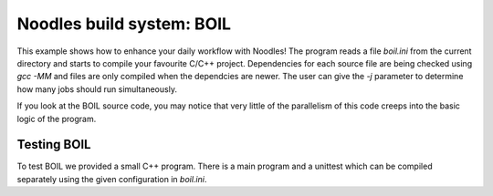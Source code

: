 Noodles build system: BOIL
==========================

This example shows how to enhance your daily workflow with Noodles! The program
reads a file `boil.ini` from the current directory and starts to compile your
favourite C/C++ project. Dependencies for each source file are being checked
using `gcc -MM` and files are only compiled when the dependcies are newer.
The user can give the `-j` parameter to determine how many jobs should run
simultaneously.

If you look at the BOIL source code, you may notice that very little of the
parallelism of this code creeps into the basic logic of the program.


Testing BOIL
~~~~~~~~~~~~

To test BOIL we provided a small C++ program. There is a main program and
a unittest which can be compiled separately using the given configuration
in `boil.ini`.
